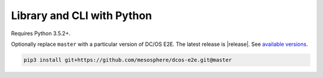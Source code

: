 Library and CLI with Python
~~~~~~~~~~~~~~~~~~~~~~~~~~~

Requires Python 3.5.2+.

Optionally replace ``master`` with a particular version of DC/OS E2E.
The latest release is |release|.
See `available versions <https://github.com/mesosphere/dcos-e2e/tags>`_.

.. code:: sh

    pip3 install git+https://github.com/mesosphere/dcos-e2e.git@master


